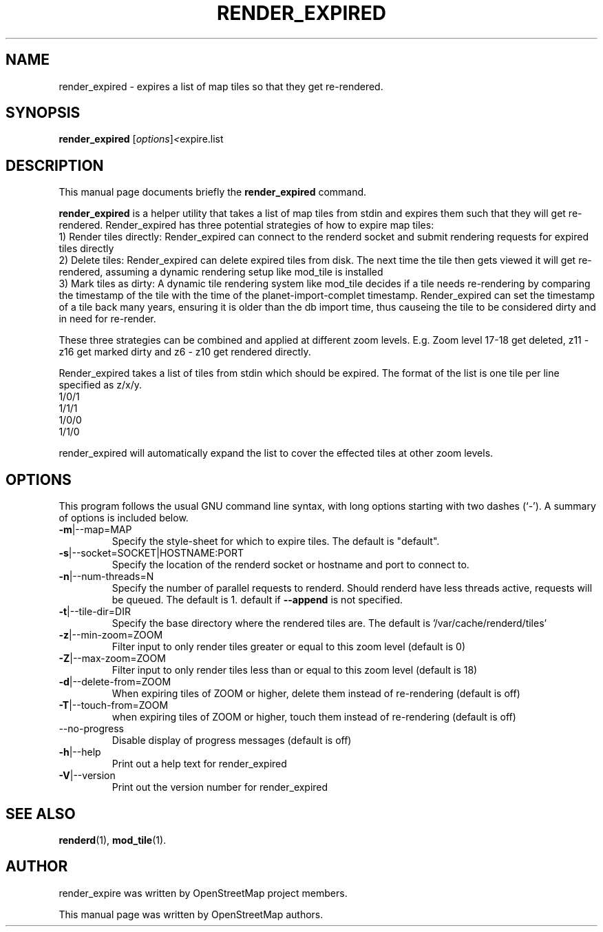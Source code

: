 .TH RENDER_EXPIRED 1 "Nov 25, 2023"
.\" Please adjust this date whenever revising the manpage.
.SH NAME
render_expired \- expires a list of map tiles so that they get re-rendered.
.SH SYNOPSIS
.B render_expired
.RI [ options ] <  "expire.list"
.br
.SH DESCRIPTION
This manual page documents briefly the
.B render_expired
command.
.PP
.B render_expired
is a helper utility that takes a list of map tiles from stdin and expires them such that they will get re-rendered.
Render_expired has three potential strategies of how to expire map tiles:
.br
1) Render tiles directly: Render_expired can connect to the renderd socket and submit rendering requests for expired tiles directly
.br
2) Delete tiles: Render_expired can delete expired tiles from disk. The next time the tile then gets viewed it will get re-rendered, assuming a dynamic rendering setup like mod_tile is installed
.br
3) Mark tiles as dirty: A dynamic tile rendering system like mod_tile decides if a tile needs re-rendering by comparing the timestamp of the tile with the time of the planet-import-complet timestamp. Render_expired can set the timestamp of a tile back many years, ensuring it is older than the db import time, thus causeing the tile to be considered dirty and in need for re-render.
.PP
These three strategies can be combined and applied at different zoom levels. E.g. Zoom level 17-18 get deleted, z11 - z16 get marked dirty and z6 - z10 get rendered directly.
.PP
Render_expired takes a list of tiles from stdin which should be expired. The format of the list is one tile per line specified as z/x/y.
.br
1/0/1
.br
1/1/1
.br
1/0/0
.br
1/1/0
.PP
render_expired will automatically expand the list to cover the effected tiles at other zoom levels.
.PP
.SH OPTIONS
This program follows the usual GNU command line syntax, with long
options starting with two dashes (`-').
A summary of options is included below.
.TP
\fB\-m\fR|\-\-map=MAP
Specify the style-sheet for which to expire tiles. The default is "default".
.TP
\fB\-s\fR|\-\-socket=SOCKET|HOSTNAME:PORT
Specify the location of the renderd socket or hostname and port to connect to.
.TP
\fB\-n\fR|\-\-num-threads=N
Specify the number of parallel requests to renderd. Should renderd have less threads active, requests will be queued. The default is 1.
default if \fB\-\-append\fR is not specified.
.TP
\fB\-t\fR|\-\-tile-dir=DIR
Specify the base directory where the rendered tiles are. The default is '/var/cache/renderd/tiles'
.TP
\fB\-z\fR|\-\-min-zoom=ZOOM
Filter input to only render tiles greater or equal to this zoom level (default is 0)
.TP
\fB\-Z\fR|\-\-max-zoom=ZOOM
Filter input to only render tiles less than or equal to this zoom level (default is 18)
.TP
\fB\-d\fR|\-\-delete-from=ZOOM
When expiring tiles of ZOOM or higher, delete them instead of re-rendering (default is off)
.TP
\fB\-T\fR|\-\-touch-from=ZOOM
when expiring tiles of ZOOM or higher, touch them instead of re-rendering (default is off)
.TP
\-\-no-progress
Disable display of progress messages (default is off)
.TP
\fB\-h\fR|\-\-help
Print out a help text for render_expired
.TP
\fB\-V\fR|\-\-version
Print out the version number for render_expired
.PP
.SH SEE ALSO
.BR renderd (1),
.BR mod_tile (1).
.br
.SH AUTHOR
render_expire was written by OpenStreetMap project members.
.PP
This manual page was written by OpenStreetMap authors.
